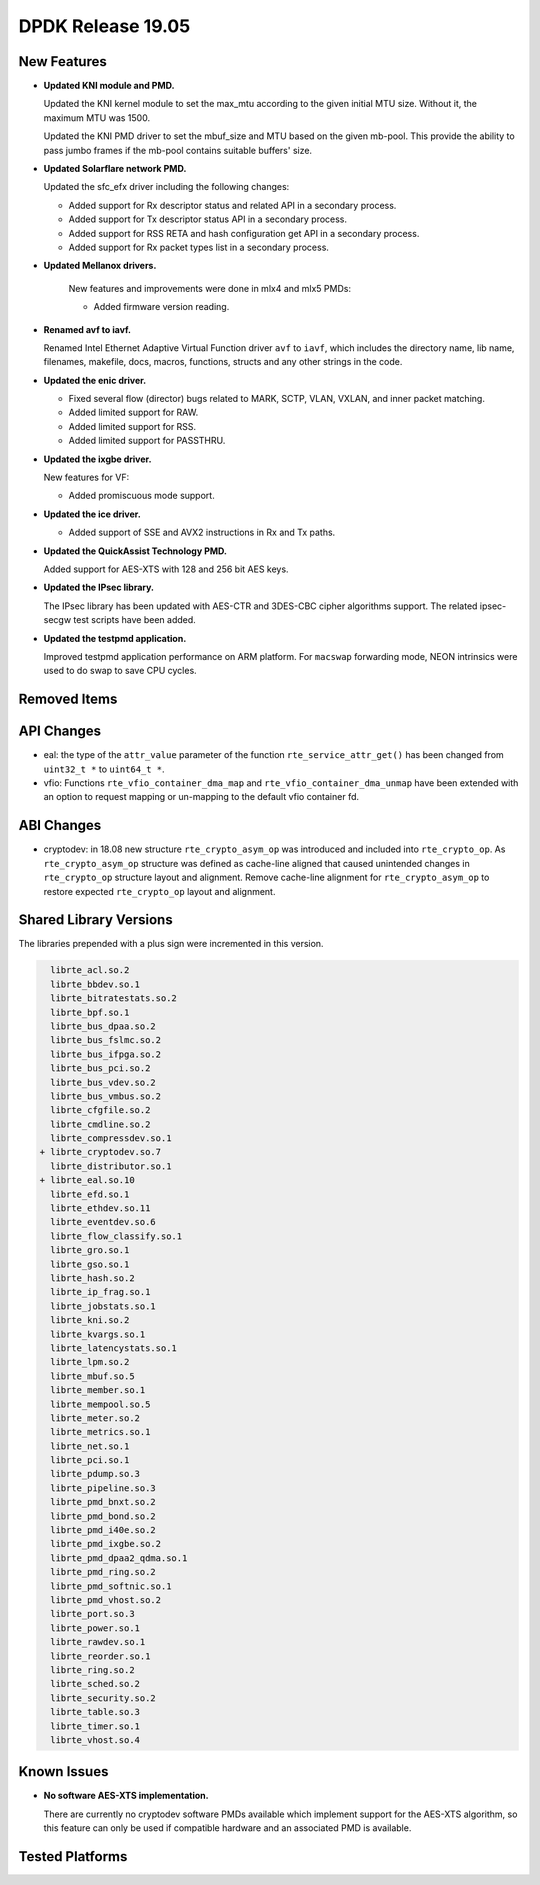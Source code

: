 ..  SPDX-License-Identifier: BSD-3-Clause
    Copyright 2019 The DPDK contributors

DPDK Release 19.05
==================

.. **Read this first.**

   The text in the sections below explains how to update the release notes.

   Use proper spelling, capitalization and punctuation in all sections.

   Variable and config names should be quoted as fixed width text:
   ``LIKE_THIS``.

   Build the docs and view the output file to ensure the changes are correct::

      make doc-guides-html

      xdg-open build/doc/html/guides/rel_notes/release_19_05.html


New Features
------------

.. This section should contain new features added in this release.
   Sample format:

   * **Add a title in the past tense with a full stop.**

     Add a short 1-2 sentence description in the past tense.
     The description should be enough to allow someone scanning
     the release notes to understand the new feature.

     If the feature adds a lot of sub-features you can use a bullet list
     like this:

     * Added feature foo to do something.
     * Enhanced feature bar to do something else.

     Refer to the previous release notes for examples.

     Suggested order in release notes items:
     * Core libs (EAL, mempool, ring, mbuf, buses)
     * Device abstraction libs and PMDs
       - ethdev (lib, PMDs)
       - cryptodev (lib, PMDs)
       - eventdev (lib, PMDs)
       - etc
     * Other libs
     * Apps, Examples, Tools (if significant)

     This section is a comment. Do not overwrite or remove it.
     Also, make sure to start the actual text at the margin.
     =========================================================

* **Updated KNI module and PMD.**

  Updated the KNI kernel module to set the max_mtu according to the given
  initial MTU size. Without it, the maximum MTU was 1500.

  Updated the KNI PMD driver to set the mbuf_size and MTU based on
  the given mb-pool. This provide the ability to pass jumbo frames
  if the mb-pool contains suitable buffers' size.

* **Updated Solarflare network PMD.**

  Updated the sfc_efx driver including the following changes:

  * Added support for Rx descriptor status and related API in a secondary
    process.
  * Added support for Tx descriptor status API in a secondary process.
  * Added support for RSS RETA and hash configuration get API in a secondary
    process.
  * Added support for Rx packet types list in a secondary process.

* **Updated Mellanox drivers.**

   New features and improvements were done in mlx4 and mlx5 PMDs:

   * Added firmware version reading.

* **Renamed avf to iavf.**

  Renamed Intel Ethernet Adaptive Virtual Function driver ``avf`` to ``iavf``,
  which includes the directory name, lib name, filenames, makefile, docs,
  macros, functions, structs and any other strings in the code.

* **Updated the enic driver.**

  * Fixed several flow (director) bugs related to MARK, SCTP, VLAN, VXLAN, and
    inner packet matching.
  * Added limited support for RAW.
  * Added limited support for RSS.
  * Added limited support for PASSTHRU.

* **Updated the ixgbe driver.**

  New features for VF:

  * Added promiscuous mode support.

* **Updated the ice driver.**

  * Added support of SSE and AVX2 instructions in Rx and Tx paths.

* **Updated the QuickAssist Technology PMD.**

  Added support for AES-XTS with 128 and 256 bit AES keys.

* **Updated the IPsec library.**

  The IPsec library has been updated with AES-CTR and 3DES-CBC cipher algorithms
  support. The related ipsec-secgw test scripts have been added.

* **Updated the testpmd application.**

  Improved testpmd application performance on ARM platform. For ``macswap``
  forwarding mode, NEON intrinsics were used to do swap to save CPU cycles.


Removed Items
-------------

.. This section should contain removed items in this release. Sample format:

   * Add a short 1-2 sentence description of the removed item
     in the past tense.

   This section is a comment. Do not overwrite or remove it.
   Also, make sure to start the actual text at the margin.
   =========================================================


API Changes
-----------

.. This section should contain API changes. Sample format:

   * sample: Add a short 1-2 sentence description of the API change
     which was announced in the previous releases and made in this release.
     Start with a scope label like "ethdev:".
     Use fixed width quotes for ``function_names`` or ``struct_names``.
     Use the past tense.

   This section is a comment. Do not overwrite or remove it.
   Also, make sure to start the actual text at the margin.
   =========================================================

* eal: the type of the ``attr_value`` parameter of the function
  ``rte_service_attr_get()`` has been changed
  from ``uint32_t *`` to ``uint64_t *``.

* vfio: Functions ``rte_vfio_container_dma_map`` and
  ``rte_vfio_container_dma_unmap`` have been extended with an option to
  request mapping or un-mapping to the default vfio container fd.


ABI Changes
-----------

.. This section should contain ABI changes. Sample format:

   * sample: Add a short 1-2 sentence description of the ABI change
     which was announced in the previous releases and made in this release.
     Start with a scope label like "ethdev:".
     Use fixed width quotes for ``function_names`` or ``struct_names``.
     Use the past tense.

   This section is a comment. Do not overwrite or remove it.
   Also, make sure to start the actual text at the margin.
   =========================================================

* cryptodev: in 18.08 new structure ``rte_crypto_asym_op`` was introduced and
  included into ``rte_crypto_op``. As ``rte_crypto_asym_op`` structure was
  defined as cache-line aligned that caused unintended changes in
  ``rte_crypto_op`` structure layout and alignment. Remove cache-line
  alignment for ``rte_crypto_asym_op`` to restore expected ``rte_crypto_op``
  layout and alignment.


Shared Library Versions
-----------------------

.. Update any library version updated in this release
   and prepend with a ``+`` sign, like this:

     libfoo.so.1
   + libupdated.so.2
     libbar.so.1

   This section is a comment. Do not overwrite or remove it.
   =========================================================

The libraries prepended with a plus sign were incremented in this version.

.. code-block:: diff

     librte_acl.so.2
     librte_bbdev.so.1
     librte_bitratestats.so.2
     librte_bpf.so.1
     librte_bus_dpaa.so.2
     librte_bus_fslmc.so.2
     librte_bus_ifpga.so.2
     librte_bus_pci.so.2
     librte_bus_vdev.so.2
     librte_bus_vmbus.so.2
     librte_cfgfile.so.2
     librte_cmdline.so.2
     librte_compressdev.so.1
   + librte_cryptodev.so.7
     librte_distributor.so.1
   + librte_eal.so.10
     librte_efd.so.1
     librte_ethdev.so.11
     librte_eventdev.so.6
     librte_flow_classify.so.1
     librte_gro.so.1
     librte_gso.so.1
     librte_hash.so.2
     librte_ip_frag.so.1
     librte_jobstats.so.1
     librte_kni.so.2
     librte_kvargs.so.1
     librte_latencystats.so.1
     librte_lpm.so.2
     librte_mbuf.so.5
     librte_member.so.1
     librte_mempool.so.5
     librte_meter.so.2
     librte_metrics.so.1
     librte_net.so.1
     librte_pci.so.1
     librte_pdump.so.3
     librte_pipeline.so.3
     librte_pmd_bnxt.so.2
     librte_pmd_bond.so.2
     librte_pmd_i40e.so.2
     librte_pmd_ixgbe.so.2
     librte_pmd_dpaa2_qdma.so.1
     librte_pmd_ring.so.2
     librte_pmd_softnic.so.1
     librte_pmd_vhost.so.2
     librte_port.so.3
     librte_power.so.1
     librte_rawdev.so.1
     librte_reorder.so.1
     librte_ring.so.2
     librte_sched.so.2
     librte_security.so.2
     librte_table.so.3
     librte_timer.so.1
     librte_vhost.so.4


Known Issues
------------

.. This section should contain new known issues in this release. Sample format:

   * **Add title in present tense with full stop.**

     Add a short 1-2 sentence description of the known issue
     in the present tense. Add information on any known workarounds.

   This section is a comment. Do not overwrite or remove it.
   Also, make sure to start the actual text at the margin.
   =========================================================

* **No software AES-XTS implementation.**

  There are currently no cryptodev software PMDs available which implement
  support for the AES-XTS algorithm, so this feature can only be used
  if compatible hardware and an associated PMD is available.


Tested Platforms
----------------

.. This section should contain a list of platforms that were tested
   with this release.

   The format is:

   * <vendor> platform with <vendor> <type of devices> combinations

     * List of CPU
     * List of OS
     * List of devices
     * Other relevant details...

   This section is a comment. Do not overwrite or remove it.
   Also, make sure to start the actual text at the margin.
   =========================================================
